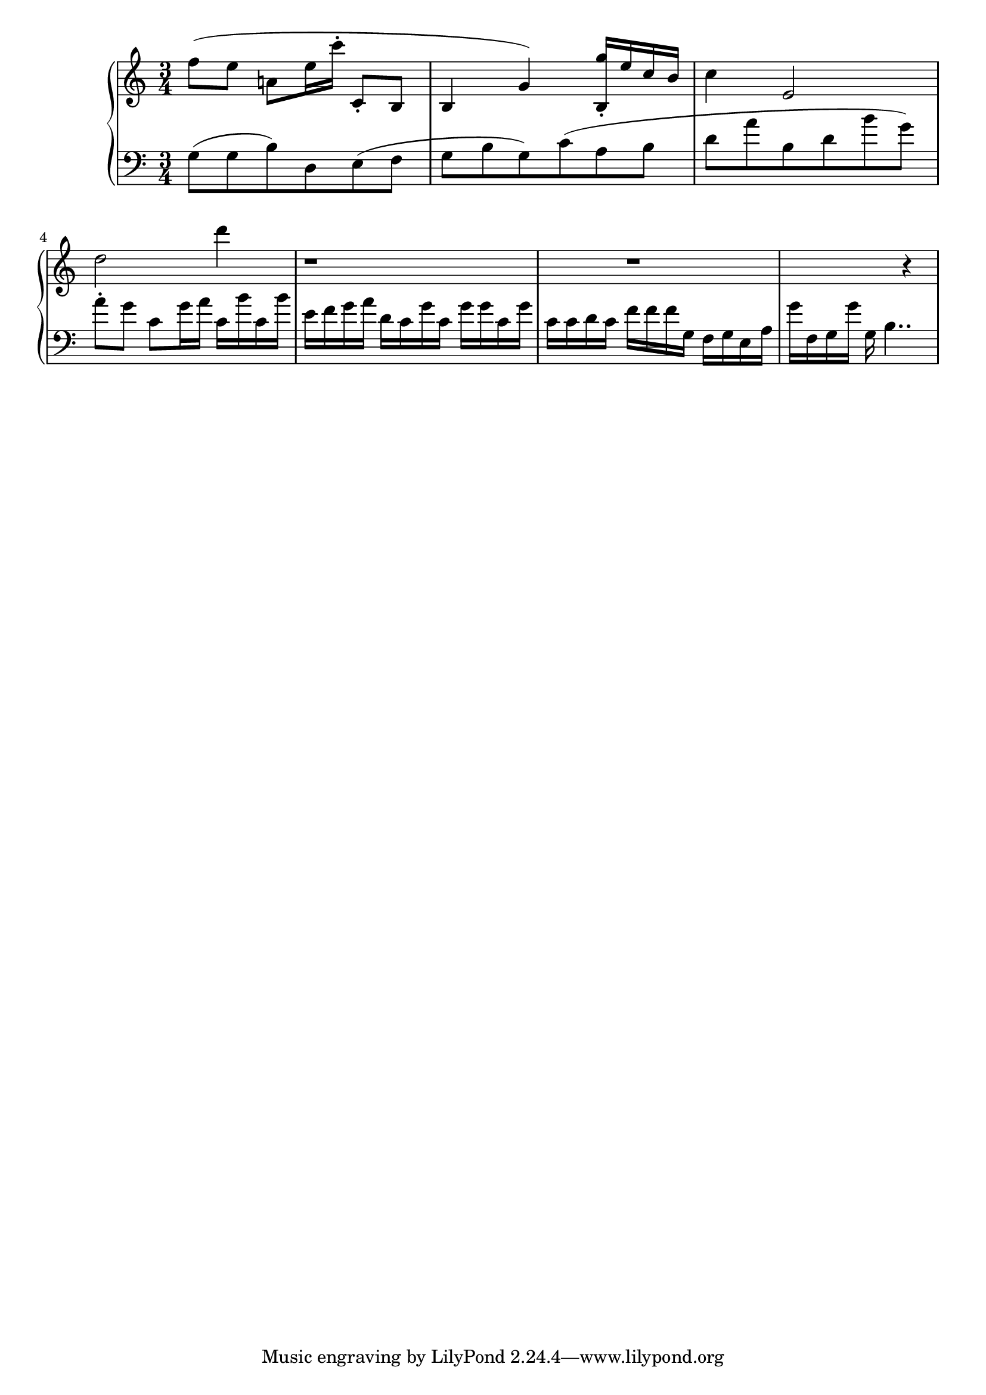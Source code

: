 global = { \key a \minor \time 3/4 }
rh = { f'' 8  ( e'' a' ! e'' 16 c''' 16 -.  c'8-.  b 8  b 4  g' 4  ) < b g'' > 16 \staccato  { e'' 16  c'' b'  } c'' 4 e'2 d'' 2 d''' 4 r 1 r1 r4 }

lh = { g 8 ( g  b ) d e ( f  g b g ) c' ( a b d' a' b d' b' g' ) a' \staccato g' c' g' 16
       a' c' b' c' b' e' f' g' a' d' c' g' c' g' g' c' g' c' c' d' c' f' f' f' g f g  e a g' f g g' g b4..}

\score {
  {
    \context PianoStaff <<
      \new Staff = "up" {
        \global \clef treble
        \rh
      }
      \new Staff = "down" {
        \global \clef bass
        \lh
      }
    >>
  }
  \layout{}
 \midi { \tempo 4 = 80 }
}